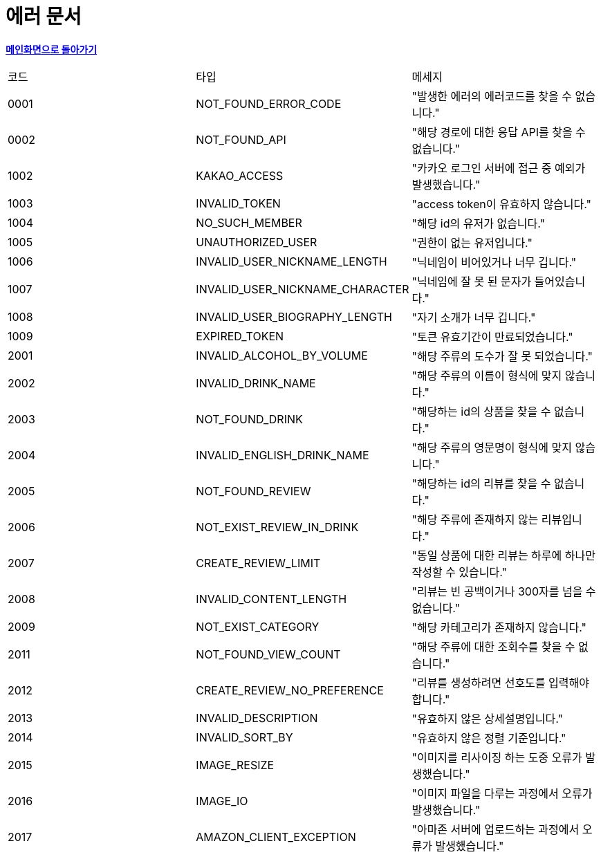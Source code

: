 = 에러 문서
:nofooter:

*link:index.html[메인화면으로 돌아가기]*

[width="100%"]
|===
|코드|타입|메세지
|0001|NOT_FOUND_ERROR_CODE|"발생한 에러의 에러코드를 찾을 수 없습니다."
|0002|NOT_FOUND_API|"해당 경로에 대한 응답 API를 찾을 수 없습니다."
|1002|KAKAO_ACCESS|"카카오 로그인 서버에 접근 중 예외가 발생했습니다."
|1003|INVALID_TOKEN|"access token이 유효하지 않습니다."
|1004|NO_SUCH_MEMBER|"해당 id의 유저가 없습니다."
|1005|UNAUTHORIZED_USER|"권한이 없는 유저입니다."
|1006|INVALID_USER_NICKNAME_LENGTH|"닉네임이 비어있거나 너무 깁니다."
|1007|INVALID_USER_NICKNAME_CHARACTER|"닉네임에 잘 못 된 문자가 들어있습니다."
|1008|INVALID_USER_BIOGRAPHY_LENGTH|"자기 소개가 너무 깁니다."
|1009|EXPIRED_TOKEN|"토큰 유효기간이 만료되었습니다."
|2001|INVALID_ALCOHOL_BY_VOLUME|"해당 주류의 도수가 잘 못 되었습니다."
|2002|INVALID_DRINK_NAME|"해당 주류의 이름이 형식에 맞지 않습니다."
|2003|NOT_FOUND_DRINK|"해당하는 id의 상품을 찾을 수 없습니다."
|2004|INVALID_ENGLISH_DRINK_NAME|"해당 주류의 영문명이 형식에 맞지 않습니다."
|2005|NOT_FOUND_REVIEW|"해당하는 id의 리뷰를 찾을 수 없습니다."
|2006|NOT_EXIST_REVIEW_IN_DRINK|"해당 주류에 존재하지 않는 리뷰입니다."
|2007|CREATE_REVIEW_LIMIT|"동일 상품에 대한 리뷰는 하루에 하나만 작성할 수 있습니다."
|2008|INVALID_CONTENT_LENGTH|"리뷰는 빈 공백이거나 300자를 넘을 수 없습니다."
|2009|NOT_EXIST_CATEGORY|"해당 카테고리가 존재하지 않습니다."
|2011|NOT_FOUND_VIEW_COUNT|"해당 주류에 대한 조회수를 찾을 수 없습니다."
|2012|CREATE_REVIEW_NO_PREFERENCE|"리뷰를 생성하려면 선호도를 입력해야합니다."
|2013|INVALID_DESCRIPTION|"유효하지 않은 상세설명입니다."
|2014|INVALID_SORT_BY|"유효하지 않은 정렬 기준입니다."
|2015|IMAGE_RESIZE|"이미지를 리사이징 하는 도중 오류가 발생했습니다."
|2016|IMAGE_IO|"이미지 파일을 다루는 과정에서 오류가 발생했습니다."
|2017|AMAZON_CLIENT_EXCEPTION|"아마존 서버에 업로드하는 과정에서 오류가 발생했습니다."
|===
